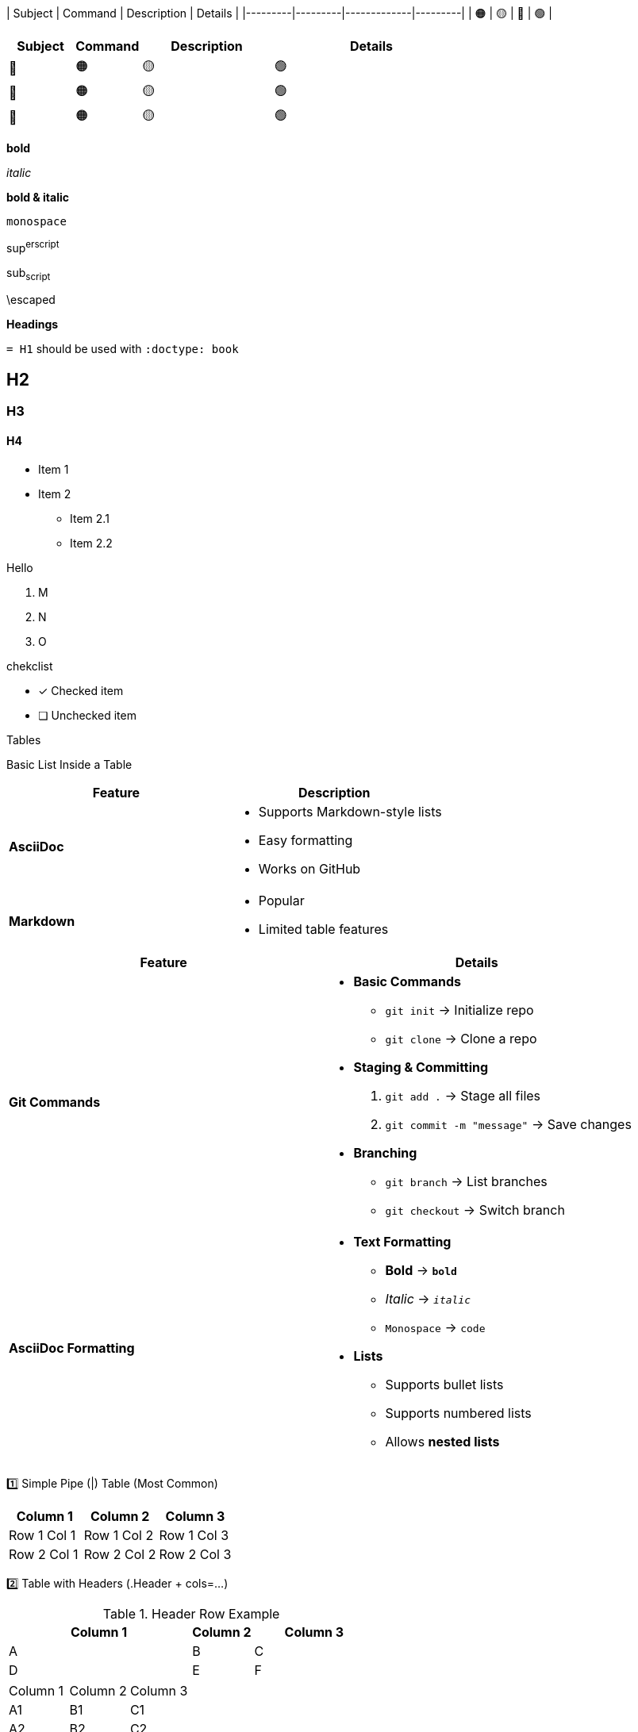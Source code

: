 
| Subject | Command | Description | Details |
|---------|---------|-------------|---------|
|   🟠   |    🟡   |     🔴     |    🟢   |



[cols="1, 1, 2, 3"]
|===
| Subject | Command | Description | Details 

| 🔴
| 🟠 
| 🟡
| 🟢  

| 🔴
| 🟠 
| 🟡
| 🟢  

| 🔴
| 🟠 
| 🟡
| 🟢  

|===




*bold*

_italic_

**bold & italic**

`monospace`

sup^erscript^

sub~script~

\escaped



*Headings*



`= H1` should be used with `:doctype: book`

== H2
=== H3
==== H4


- Item 1
- Item 2
  * Item 2.1
  * Item 2.2


Hello

. M
. N
. O


chekclist

* [*] Checked item
* [ ] Unchecked item


Tables


Basic List Inside a Table
|===
| Feature | Description

| **AsciiDoc**
a| - Supports Markdown-style lists  
  - Easy formatting  
  - Works on GitHub  

| **Markdown**
a| - Popular  
  - Limited table features  
|===



|===
| Feature | Details

| **Git Commands**
a| 
* **Basic Commands**  
  - `git init` → Initialize repo  
  - `git clone` → Clone a repo  

* **Staging & Committing**  
  1. `git add .` → Stage all files  
  2. `git commit -m "message"` → Save changes  

* **Branching**  
  - `git branch` → List branches  
  - `git checkout` → Switch branch  

| **AsciiDoc Formatting**
a| 
* **Text Formatting**  
  - **Bold** → `*bold*`  
  - _Italic_ → `_italic_`  
  - `Monospace` → `+code+`  

* **Lists**  
  - Supports bullet lists  
  - Supports numbered lists  
  - Allows **nested lists**  

|===



1️⃣ Simple Pipe (|) Table (Most Common)

|===
| Column 1 | Column 2 | Column 3

| Row 1 Col 1
| Row 1 Col 2
| Row 1 Col 3

| Row 2 Col 1
| Row 2 Col 2
| Row 2 Col 3
|===





2️⃣ Table with Headers (.Header + cols=...)

.Header Row Example
[cols="3,1,2"]
|===
| Column 1 | Column 2 | Column 3

| A | B | C
| D | E | F
|===


|===
| Column 1 | Column 2 | Column 3
| A1 | B1 | C1
| A2 | B2 | C2
|===





3️⃣ Delimited Tables (,, ;, or ::)

[format=csv]
|===
Name, Age, Country
Alice, 25, USA
Bob, 30, UK
|===





4️⃣ AsciiDoc Grid Table (|=== but aligned manually)

[cols="1,1,1"]
|===
| A | B | C
| D | E | F
| G | H | I
|===





5️⃣ Multi-line Cell Content (Use a|)

|===
| Column 1 | Column 2

| Short Text
a| This cell contains
multiple lines of text.
|===





6️⃣ Table with Bullet Lists

|===
| Feature | Description

| **AsciiDoc**
a| - Supports Markdown-style lists  
  - Easy formatting  
  - Works on GitHub  

| **Markdown**
a| - Popular  
  - Limited table features  
|===




7️⃣ Table with Merged Columns (colspan) & Rows (rowspan)

|===
| Name | Age | Country

| Alice | 25 | USA
.2+| Bob  | 30 | UK
| Canada
|===




Hyperlink

link:https://github.com[GitHub]



Images

image::https://via.placeholder.com/150[Sample Image]



Inline Code

`git status`


Block Code (Multiple Lines)

[source,python]
----
print("Hello, AsciiDoc!")
----


Callouts & Notes
NOTE: This is an important note!
TIP: A useful tip here.
WARNING: Be careful with this!
CAUTION: Proceed with caution.


